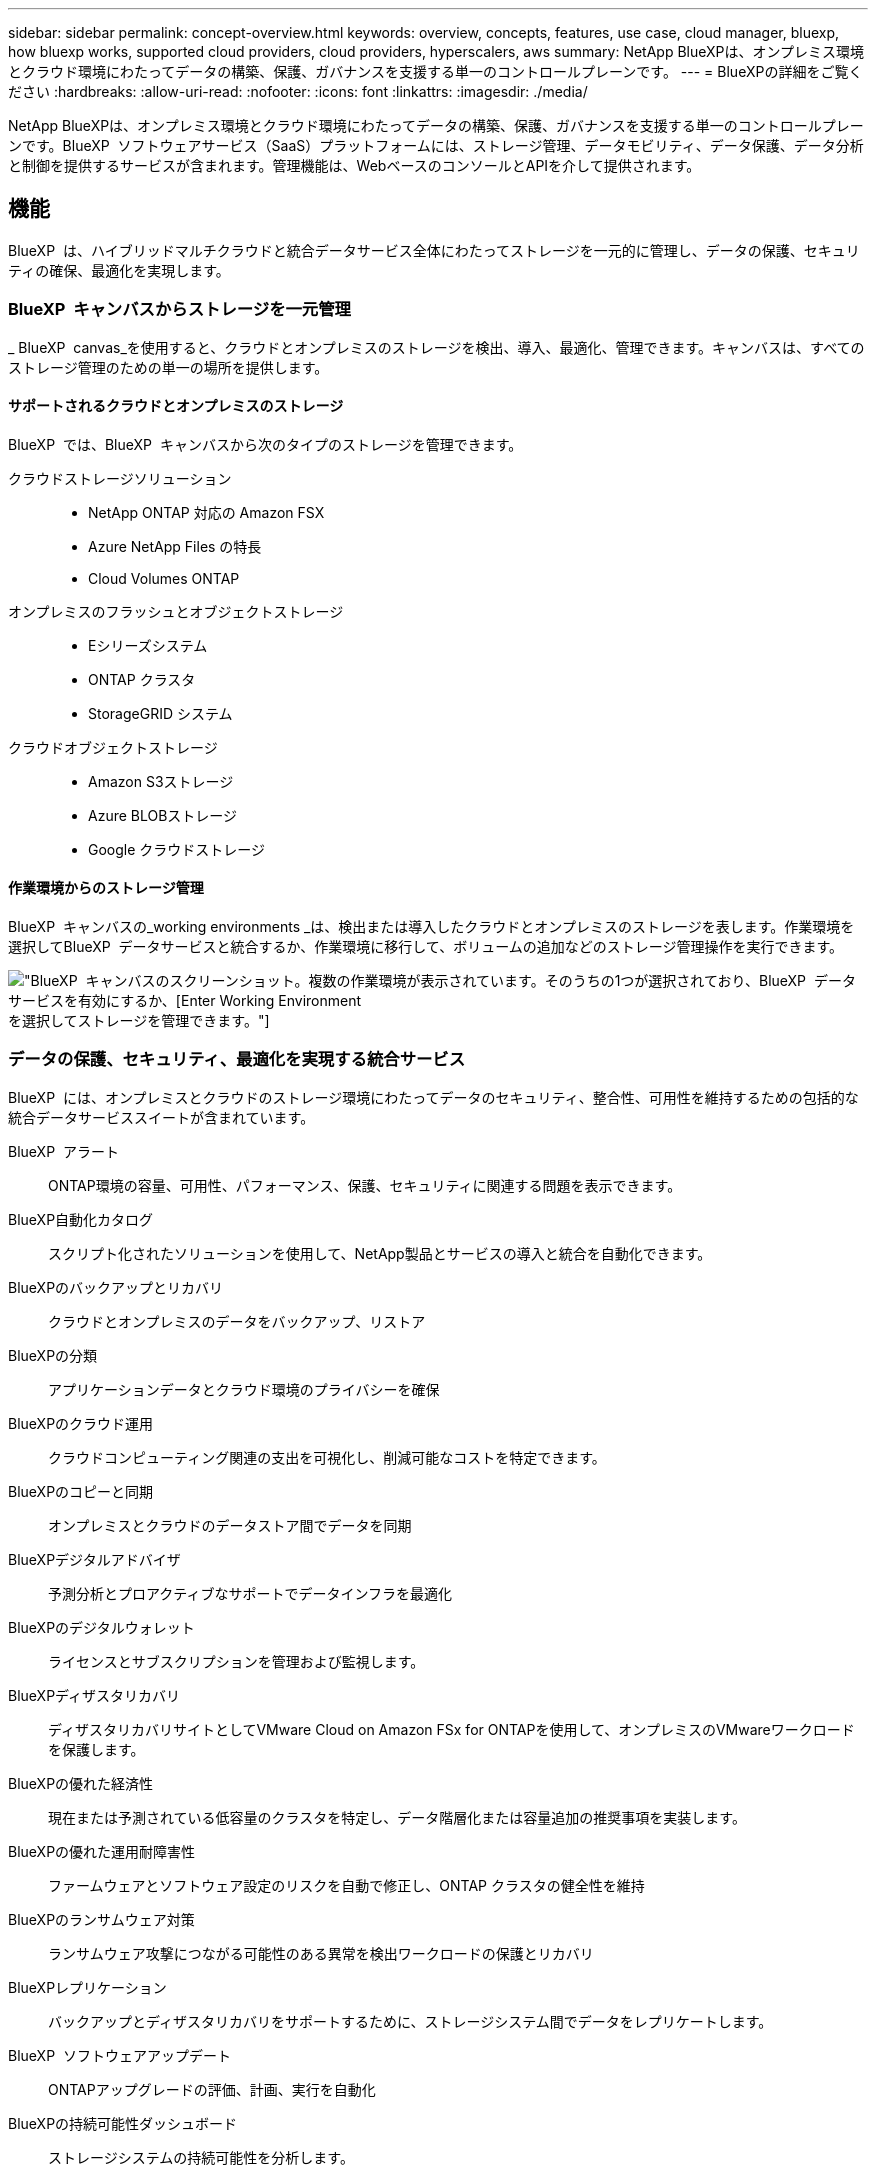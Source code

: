 ---
sidebar: sidebar 
permalink: concept-overview.html 
keywords: overview, concepts, features, use case, cloud manager, bluexp, how bluexp works, supported cloud providers, cloud providers, hyperscalers, aws 
summary: NetApp BlueXPは、オンプレミス環境とクラウド環境にわたってデータの構築、保護、ガバナンスを支援する単一のコントロールプレーンです。 
---
= BlueXPの詳細をご覧ください
:hardbreaks:
:allow-uri-read: 
:nofooter: 
:icons: font
:linkattrs: 
:imagesdir: ./media/


[role="lead"]
NetApp BlueXPは、オンプレミス環境とクラウド環境にわたってデータの構築、保護、ガバナンスを支援する単一のコントロールプレーンです。BlueXP  ソフトウェアサービス（SaaS）プラットフォームには、ストレージ管理、データモビリティ、データ保護、データ分析と制御を提供するサービスが含まれます。管理機能は、WebベースのコンソールとAPIを介して提供されます。



== 機能

BlueXP  は、ハイブリッドマルチクラウドと統合データサービス全体にわたってストレージを一元的に管理し、データの保護、セキュリティの確保、最適化を実現します。



=== BlueXP  キャンバスからストレージを一元管理

_ BlueXP  canvas_を使用すると、クラウドとオンプレミスのストレージを検出、導入、最適化、管理できます。キャンバスは、すべてのストレージ管理のための単一の場所を提供します。



==== サポートされるクラウドとオンプレミスのストレージ

BlueXP  では、BlueXP  キャンバスから次のタイプのストレージを管理できます。

クラウドストレージソリューション::
+
--
* NetApp ONTAP 対応の Amazon FSX
* Azure NetApp Files の特長
* Cloud Volumes ONTAP


--
オンプレミスのフラッシュとオブジェクトストレージ::
+
--
* Eシリーズシステム
* ONTAP クラスタ
* StorageGRID システム


--
クラウドオブジェクトストレージ::
+
--
* Amazon S3ストレージ
* Azure BLOBストレージ
* Google クラウドストレージ


--




==== 作業環境からのストレージ管理

BlueXP  キャンバスの_working environments _は、検出または導入したクラウドとオンプレミスのストレージを表します。作業環境を選択してBlueXP  データサービスと統合するか、作業環境に移行して、ボリュームの追加などのストレージ管理操作を実行できます。

image:screenshot-canvas.png["BlueXP  キャンバスのスクリーンショット。複数の作業環境が表示されています。そのうちの1つが選択されており、BlueXP  データサービスを有効にするか、[Enter Working Environment]を選択してストレージを管理できます。"]



=== データの保護、セキュリティ、最適化を実現する統合サービス

BlueXP  には、オンプレミスとクラウドのストレージ環境にわたってデータのセキュリティ、整合性、可用性を維持するための包括的な統合データサービススイートが含まれています。

BlueXP  アラート:: ONTAP環境の容量、可用性、パフォーマンス、保護、セキュリティに関連する問題を表示できます。
BlueXP自動化カタログ:: スクリプト化されたソリューションを使用して、NetApp製品とサービスの導入と統合を自動化できます。
BlueXPのバックアップとリカバリ:: クラウドとオンプレミスのデータをバックアップ、リストア
BlueXPの分類:: アプリケーションデータとクラウド環境のプライバシーを確保
BlueXPのクラウド運用:: クラウドコンピューティング関連の支出を可視化し、削減可能なコストを特定できます。
BlueXPのコピーと同期:: オンプレミスとクラウドのデータストア間でデータを同期
BlueXPデジタルアドバイザ:: 予測分析とプロアクティブなサポートでデータインフラを最適化
BlueXPのデジタルウォレット:: ライセンスとサブスクリプションを管理および監視します。
BlueXPディザスタリカバリ:: ディザスタリカバリサイトとしてVMware Cloud on Amazon FSx for ONTAPを使用して、オンプレミスのVMwareワークロードを保護します。
BlueXPの優れた経済性:: 現在または予測されている低容量のクラスタを特定し、データ階層化または容量追加の推奨事項を実装します。
BlueXPの優れた運用耐障害性:: ファームウェアとソフトウェア設定のリスクを自動で修正し、ONTAP クラスタの健全性を維持
BlueXPのランサムウェア対策:: ランサムウェア攻撃につながる可能性のある異常を検出ワークロードの保護とリカバリ
BlueXPレプリケーション:: バックアップとディザスタリカバリをサポートするために、ストレージシステム間でデータをレプリケートします。
BlueXP  ソフトウェアアップデート:: ONTAPアップグレードの評価、計画、実行を自動化
BlueXPの持続可能性ダッシュボード:: ストレージシステムの持続可能性を分析します。
BlueXP  の階層化:: オンプレミスの ONTAP ストレージをクラウドに拡張
BlueXPのボリュームキャッシュ:: 書き込み可能なキャッシュボリュームを作成して、データへのアクセスを高速化したり、アクセス頻度の高いボリュームのトラフィックをオフロードしたりします。
BlueXP  ワークロードファクトリ:: Amazon FSx for NetApp ONTAPを使用して主要なワークロードを設計、セットアップ、運用できます。


https://www.netapp.com/bluexp/["BlueXP  と利用可能なデータサービスの詳細"^]



== サポートされているクラウドプロバイダ

BlueXPを使用すると、クラウドストレージを管理し、Amazon Web Services、Microsoft Azure、Google Cloudで クラウド サービス を使用できます。



== コスト

BlueXPの価格は、使用する予定のサービスによって異なります。 https://bluexp.netapp.com/pricing["BlueXPの価格設定についてはこちらをご覧ください"^]



== BlueXPの仕組み

BlueXP  には、SaaSレイヤを通じて提供されるWebベースのコンソール、リソースおよびアクセス管理システム、作業環境を管理してBlueXP  クラウドサービスを有効にするコネクタ、ビジネス要件を満たすさまざまな導入モードが含まれています。



=== ソフトウェアサービス

BlueXP  には、APIとAPIを使用してアクセスでき https://console.bluexp.netapp.com["Webベースのコンソール"^]ます。このSaaSエクスペリエンスにより、リリースされた最新の機能に自動的にアクセスし、BlueXP  の組織、プロジェクト、コネクタを簡単に切り替えることができます。



=== BlueXP  IDおよびアクセス管理（IAM）

BlueXP  IDおよびアクセス管理（IAM）は、リソースとアクセス権をきめ細かく管理できるリソースおよびアクセス管理モデルです。

* 最上位の_organization_を使用すると、さまざまな_projects_へのアクセスを管理できます。
* _Folders_関連するプロジェクトをグループ化できるようにします
* リソース管理を使用すると、リソースを1つ以上のフォルダまたはプロジェクトに関連付けることができます。
* アクセス管理を使用すると、組織階層のさまざまなレベルのメンバーにロールを割り当てることができます。


BlueXP  IAMは、標準モードでBlueXP  を使用する場合にサポートされます。BlueXP  を制限モードまたはプライベートモードで使用している場合は、BlueXP  アカウント_を使用してワークスペース、ユーザー、およびリソースを管理します。

* link:concept-identity-and-access-management.html["BlueXP  IAMの詳細"]
* link:concept-netapp-accounts.html["BlueXPアカウントの詳細をご確認ください"]




=== コネクタ

BlueXPの使用を開始するにはコネクタは必要ありませんが、コネクタを作成してBlueXPのすべての機能とサービスを有効にする必要があります。コネクタにより、オンプレミス環境とクラウド環境にわたってリソースとプロセスを管理できます。作業環境（Cloud Volumes ONTAPなど）を管理し、多数のBlueXP  サービスを使用するために必要です。

link:concept-connectors.html["コネクタの詳細については、こちらをご覧ください"]。



=== 展開モード

BlueXP  には3つの導入モードがあります。_標準モード_すべての機能を提供するために、BlueXP  ソフトウェアサービス（SaaS）レイヤを利用します。セキュリティと接続が制限されている環境では、_restricted mode_and_private mode_limitを使用してBlueXP  SaaSレイヤへのアウトバウンド接続を制限します。

link:concept-modes.html["BlueXPの導入モードの詳細については、こちらをご覧ください"]。



== SOC 2 Type 2 認定

独立した公認会計士事務所およびサービス監査人がBlueXPを調査し、該当するトラストサービスの基準に基づいてSOC 2 Type 2レポートを達成したことを確認しました。

https://www.netapp.com/company/trust-center/compliance/soc-2/["ネットアップの SOC 2 レポートをご覧ください"^]
